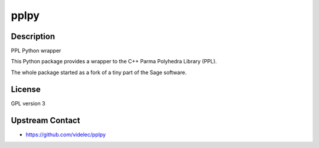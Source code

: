 pplpy
=====

Description
-----------

PPL Python wrapper

This Python package provides a wrapper to the C++ Parma Polyhedra
Library (PPL).

The whole package started as a fork of a tiny part of the Sage software.

License
-------

GPL version 3

.. _upstream_contact:

Upstream Contact
----------------

-  https://github.com/videlec/pplpy
